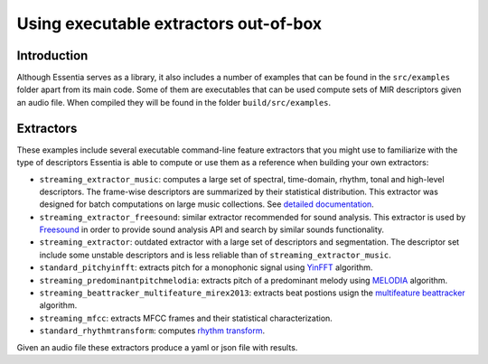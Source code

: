 .. highlight:: python

Using executable extractors out-of-box
======================================

Introduction
------------

Although Essentia serves as a library, it also includes a number of examples that can be found in
the ``src/examples`` folder apart from its main code. Some of them are executables that can be used compute
sets of MIR descriptors given an audio file. When compiled they will be found in the folder 
``build/src/examples``.


Extractors
----------

These examples include several executable command-line feature extractors that you might use to familiarize
with the type of descriptors Essentia is able to compute or use them as a reference when building your own extractors:

* ``streaming_extractor_music``: computes a large set of spectral, time-domain, rhythm, tonal and high-level descriptors. 
  The frame-wise descriptors are summarized by their statistical distribution. This extractor was designed for batch computations on large music collections. See `detailed documentation <streaming_extractor_music.html>`_.

 

* ``streaming_extractor_freesound``: similar extractor recommended for sound analysis. This extractor is used by `Freesound <http://freesound.org>`_ in order to provide sound analysis API and search by similar sounds functionality.

* ``streaming_extractor``: outdated extractor with a large set of descriptors and segmentation. The 
  descriptor set include some unstable descriptors and is less reliable than of ``streaming_extractor_music``.

* ``standard_pitchyinfft``: extracts pitch for a monophonic signal using `YinFFT <reference/std_PitchYinFFT.html>`_ algorithm.

* ``streaming_predominantpitchmelodia``: extracts pitch of a predominant melody using `MELODIA <reference/std_PredominantMelody.html>`_ algorithm. 

* ``streaming_beattracker_multifeature_mirex2013``: extracts beat postions usign the `multifeature beattracker <reference/std_BeatTrackerMultiFeature.html>`_ algorithm.

* ``streaming_mfcc``: extracts MFCC frames and their statistical characterization.

* ``standard_rhythmtransform``: computes `rhythm transform <reference/std_RhythmTransform.html>`_.

Given an audio file these extractors produce a yaml or json file with results.
